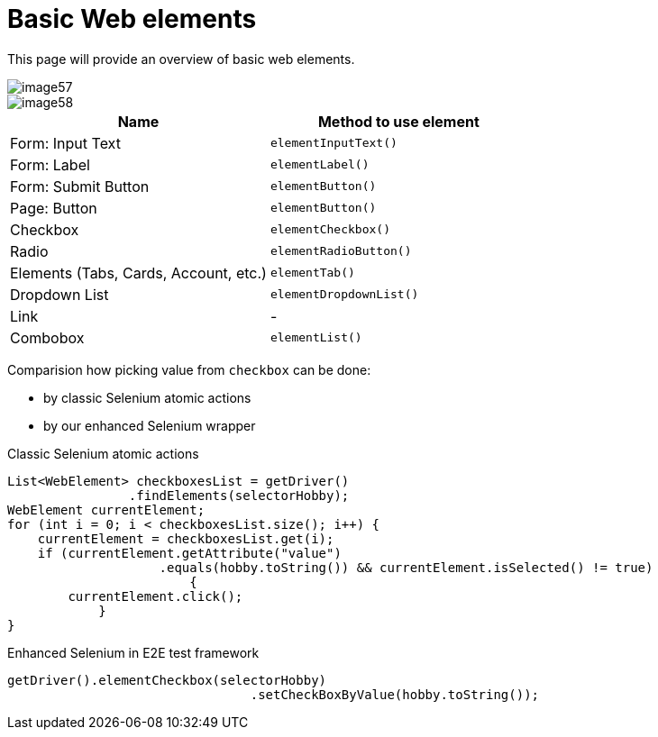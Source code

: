 = Basic Web elements

This page will provide an overview of basic web elements.

image::images/image57.png[]

image::images/image58.png[]

[cols=2*,options=header]
|===
|Name
|Method to use element

|Form: Input Text
|`elementInputText()`

|Form: Label
|`elementLabel()`

|Form: Submit Button
|`elementButton()`

|Page: Button
|`elementButton()`

|Checkbox
|`elementCheckbox()`

|Radio
|`elementRadioButton()`

|Elements (Tabs, Cards, Account, etc.)
|`elementTab()`

|Dropdown List
|`elementDropdownList()`

|Link
|-

|Combobox
|`elementList()`
|===

Comparision how picking value from `checkbox` can be done:

* by classic Selenium atomic actions
* by our enhanced Selenium wrapper

Classic Selenium atomic actions

----
List<WebElement> checkboxesList = getDriver()
                .findElements(selectorHobby);
WebElement currentElement;
for (int i = 0; i < checkboxesList.size(); i++) {
    currentElement = checkboxesList.get(i);
    if (currentElement.getAttribute("value")
                    .equals(hobby.toString()) && currentElement.isSelected() != true)
                        {
        currentElement.click();
            }
}
----

Enhanced Selenium in E2E test framework

----
getDriver().elementCheckbox(selectorHobby)
				.setCheckBoxByValue(hobby.toString());
----
